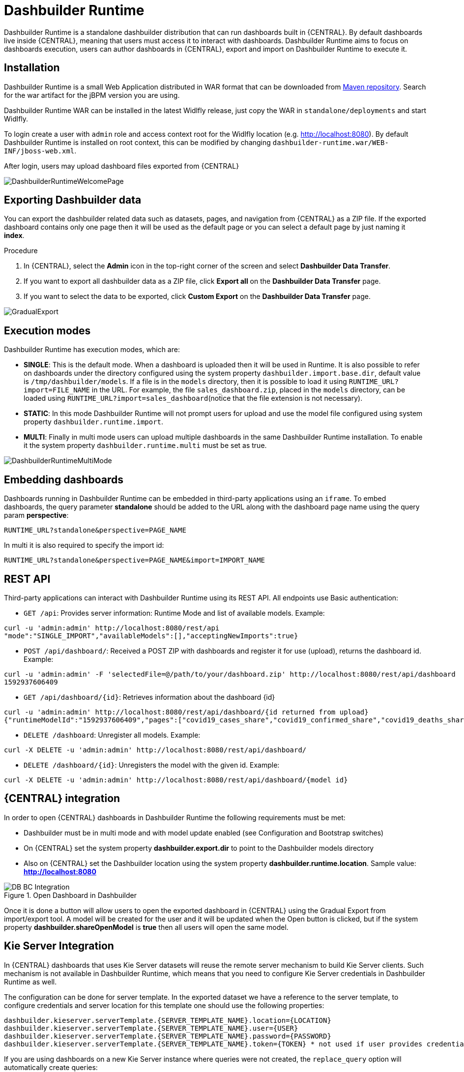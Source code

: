 
[[_sect_bam_dashbuilder_runtime]]
= Dashbuilder Runtime
Dashbuilder Runtime is a standalone dashbuilder distribution that can run dashboards built in {CENTRAL}. By default dashboards live inside {CENTRAL}, meaning that users must access it to interact with dashboards. Dashbuilder Runtime aims to focus on dashboards execution, users can author dashboards in {CENTRAL}, export and import on Dashbuilder Runtime to execute it.

== Installation

Dashbuilder Runtime is a small Web Application distributed in WAR format that can be downloaded from https://repo1.maven.org/maven2/org/dashbuilder/dashbuilder-runtime/[Maven repository]. Search for the war artifact for the jBPM version you are using.

Dashbuilder Runtime WAR can be installed in the latest Widlfly release, just copy the WAR in `standalone/deployments` and start Widlfly.

To login create a user with `admin` role and access context root for the Widlfly location (e.g. http://localhost:8080). By default Dashbuilder Runtime is installed on root context, this can be modified by changing `dashbuilder-runtime.war/WEB-INF/jboss-web.xml`.

After login, users may upload dashboard files exported from {CENTRAL}

image::BAM/DashbuilderRuntimeWelcomePage.png[]

== Exporting Dashbuilder data
You can export the dashbuilder related data such as datasets, pages, and navigation from {CENTRAL} as a ZIP file. If the exported dashboard contains only one page then it will be used as the default page or you can select a default page by just naming it *index*.

.Procedure
. In {CENTRAL}, select the *Admin* icon in the top-right corner of the screen and select *Dashbuilder Data Transfer*.
. If you want to export all dashbuilder data as a ZIP file, click *Export all* on the *Dashbuilder Data Transfer* page.
. If you want to select the data to be exported, click *Custom Export* on the *Dashbuilder Data Transfer* page.

image::BAM/GradualExport.png[]


== Execution modes
Dashbuilder Runtime has execution modes, which are:

* *SINGLE*: This is the default mode. When a dashboard is uploaded then it will be used in Runtime. It is also possible to refer on dashboards under the directory configured using the system property `dashbuilder.import.base.dir`, default value is `/tmp/dashbuilder/models`. 
If a file is in the `models` directory, then it is possible to load it using `RUNTIME_URL?import=FILE_NAME` in the URL. For example, the file `sales_dashboard.zip`, placed in the `models` directory, can be loaded using `RUNTIME_URL?import=sales_dashboard`(notice that the file extension is not necessary).
* *STATIC*: In this mode Dashbuilder Runtime will not prompt users for upload and use the model file configured using system property `dashbuilder.runtime.import`. 
* *MULTI*:  Finally in multi mode users can upload multiple dashboards in the same Dashbuilder Runtime installation. To enable it the system property `dashbuilder.runtime.multi` must be set as true.

image::BAM/DashbuilderRuntimeMultiMode.png[]

== Embedding dashboards

Dashboards running in Dashbuilder Runtime can be embedded in third-party applications using an `iframe`. To embed dashboards, the query parameter *standalone* should be added to the URL along with the dashboard page name using the query param *perspective*: 

`RUNTIME_URL?standalone&perspective=PAGE_NAME`

In multi it is also required to specify the import id:

`RUNTIME_URL?standalone&perspective=PAGE_NAME&import=IMPORT_NAME`

== REST API

Third-party applications can interact with Dashbuilder Runtime using its REST API. All endpoints use Basic authentication:


* `GET /api`: Provides server information: Runtime Mode and list of available models. Example:
....
curl -u 'admin:admin' http://localhost:8080/rest/api
"mode":"SINGLE_IMPORT","availableModels":[],"acceptingNewImports":true}
....


* `POST /api/dashboard/`: Received a POST ZIP with dashboards and register it for use (upload), returns the dashboard id. Example:
....
curl -u 'admin:admin' -F 'selectedFile=@/path/to/your/dashboard.zip' http://localhost:8080/rest/api/dashboard
1592937606409
....

* `GET /api/dashboard/{id}`: Retrieves information about the dashboard {id}

....
curl -u 'admin:admin' http://localhost:8080/rest/api/dashboard/{id returned from upload}
{"runtimeModelId":"1592937606409","pages":["covid19_cases_share","covid19_confirmed_share","covid19_deaths_share","covid19_evolution_summary","covid19_recovered_share","covid19_selected_cases_evolution","covid19_selected_deaths_evolution","covid19_selected_recovers_evolution","life_expectancy","world_population"]}
....

* `DELETE /dashboard`: Unregister all models. Example:
....
curl -X DELETE -u 'admin:admin' http://localhost:8080/rest/api/dashboard/
....


* `DELETE /dashboard/{id}`: Unregisters the model with the given id. Example:
....
curl -X DELETE -u 'admin:admin' http://localhost:8080/rest/api/dashboard/{model id}
....

== {CENTRAL} integration

In order to open {CENTRAL} dashboards in Dashbuilder Runtime the following requirements must be met:

* Dashbuilder must be in multi mode and with model update enabled (see Configuration and Bootstrap switches)
* On {CENTRAL} set the system property *dashbuilder.export.dir* to point to the Dashbuilder models directory
* Also on {CENTRAL} set the Dashbuilder location using the system property *dashbuilder.runtime.location*. Sample value: *http://localhost:8080*

.Open Dashboard in Dashbuilder
image::BAM/DB_BC_Integration.png[]

Once it is done a button will allow users to open the exported dashboard in {CENTRAL} using the Gradual Export from import/export tool. A model will be created for the user and it will be updated when the Open button is clicked, but if the system property *dashbuilder.shareOpenModel* is *true* then all users will open the same model.


== Kie Server Integration

In {CENTRAL} dashboards that uses Kie Server datasets will reuse the remote server mechanism to build Kie Server clients. Such mechanism is not available in Dashbuilder Runtime, which means that you need to configure Kie Server credentials in Dashbuilder Runtime as well.

The configuration can be done for server template. In the exported dataset we have a reference to the server template, to configure credentials and server location for this template one should use the following properties:
....
dashbuilder.kieserver.serverTemplate.{SERVER_TEMPLATE_NAME}.location={LOCATION}
dashbuilder.kieserver.serverTemplate.{SERVER_TEMPLATE_NAME}.user={USER}
dashbuilder.kieserver.serverTemplate.{SERVER_TEMPLATE_NAME}.password={PASSWORD}
dashbuilder.kieserver.serverTemplate.{SERVER_TEMPLATE_NAME}.token={TOKEN} * not used if user provides credentials
....
If you are using dashboards on a new Kie Server instance where queries were not created, the `replace_query` option will automatically create queries:
....
org.dashbuilder.kieserver.serverTemplate.{SERVER_TEMPLATE_NAME}.replace_query=true
....
The server template is a generic way to configure Kie Server for multiple datasets that uses the same template. It is also possible to make the same setting by dataset:
....
dashbuilder.kieserver.dataset.{DATA_SET_NAME}.location={LOCATION}
dashbuilder.kieserver.dataset.{DATA_SET_NAME}.user={USER}
dashbuilder.kieserver.dataset.{DATA_SET_NAME}.password={PASSWORD}
dashbuilder.kieserver.dataset.{DATA_SET_NAME}.token={TOKEN}  * not used if user provides credentials
....
The configuration should be either by dataset or template name. If both are set, then the configuration by dataset name is used.


== Configuration and bootstrap switches

There are multiple configuration for Dashbuilder Runtime which can be done using system properties

[cols="1,1,1", options="header"]
|===
| System Property
| Description
| Values

|*dashbuilder.import.base.dir*
|Sets the directory where ZIP models should be placed. 
Default is `/tmp/dashbuilder/models`
|a path in your system to a directory

|*dashbuilder.runtime.import*
|Path to a dashboard export that will be statically used in Dashbuilder Runtime. Also makes Dashbuilder Runtime in static mode.
|a path in your system to a exported zip file

|*dashbuilder.runtime.upload.size*
|Max dashboard size used in upload in kb. Default value is 10 * 1024 * 1024 bytes.
|number: bytes upload limit in kb

|*dashbuilder.runtime.allowExternal*
|If true uploads from other servers can be downloaded when using import. Example: `RUNTIME_ULR?import=http://host/myfile.zip`
Default is false
| true / false

|*dashbuilder.runtime.multi*
|Enables/disables multi mode. 
Default is false.
| true / false

|*dashbuilder.dataset.partition*
|Enables/disables datasets partition by import in Multi mode.
Default is true.
| true / false

|*dashbuilder.components.partition*
|Enables/disables components partition by import in Multi mode.
Default is true.
| true / false

|*dashbuilder.removeModelFile*
|Enables/disables model file removal when unregistered. When true the file model will also be removed when unregistered.
Default is false.
| true / false

|*dashbuilder.model.update*
|Enables/disables model update. When true models will be updated according to the model file changes.
Default is true.
| true / false

|===